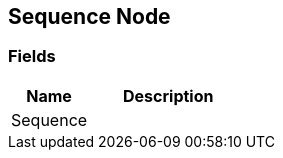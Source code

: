 [#manual/sequence-node]

## Sequence Node

### Fields

[cols="1,2"]
|===
| Name	| Description

| Sequence	| 
|===

ifdef::backend-multipage_html5[]
link:reference/sequence-node.html[Reference]
endif::[]
